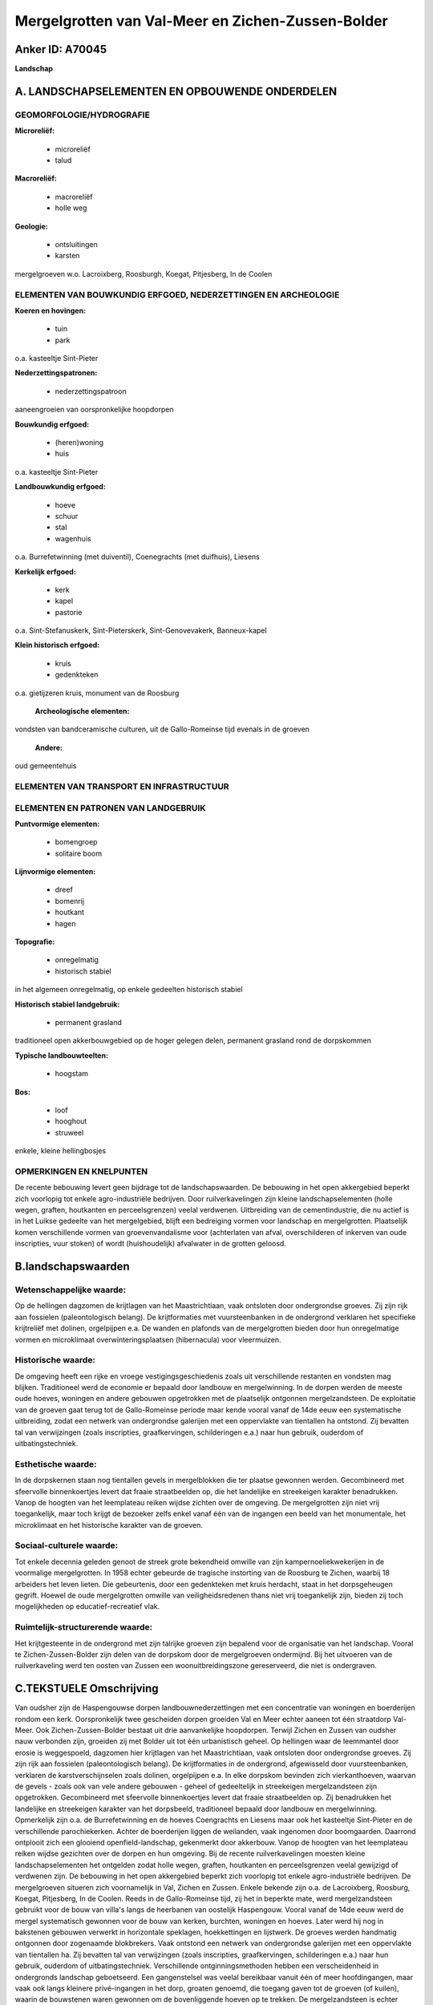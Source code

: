 Mergelgrotten van Val-Meer en Zichen-Zussen-Bolder
==================================================

Anker ID: A70045
----------------

**Landschap**



A. LANDSCHAPSELEMENTEN EN OPBOUWENDE ONDERDELEN
-----------------------------------------------



GEOMORFOLOGIE/HYDROGRAFIE
~~~~~~~~~~~~~~~~~~~~~~~~~

**Microreliëf:**

 * microreliëf
 * talud


**Macroreliëf:**

 * macroreliëf
 * holle weg

**Geologie:**

 * ontsluitingen
 * karsten


mergelgroeven w.o. Lacroixberg, Roosburgh, Koegat, Pitjesberg, In de
Coolen

ELEMENTEN VAN BOUWKUNDIG ERFGOED, NEDERZETTINGEN EN ARCHEOLOGIE
~~~~~~~~~~~~~~~~~~~~~~~~~~~~~~~~~~~~~~~~~~~~~~~~~~~~~~~~~~~~~~~

**Koeren en hovingen:**

 * tuin
 * park


o.a. kasteeltje Sint-Pieter

**Nederzettingspatronen:**

 * nederzettingspatroon

aaneengroeien van oorspronkelijke hoopdorpen

**Bouwkundig erfgoed:**

 * (heren)woning
 * huis


o.a. kasteeltje Sint-Pieter

**Landbouwkundig erfgoed:**

 * hoeve
 * schuur
 * stal
 * wagenhuis


o.a. Burrefetwinning (met duiventil), Coenegrachts (met duifhuis),
Liesens

**Kerkelijk erfgoed:**

 * kerk
 * kapel
 * pastorie


o.a. Sint-Stefanuskerk, Sint-Pieterskerk, Sint-Genovevakerk,
Banneux-kapel

**Klein historisch erfgoed:**

 * kruis
 * gedenkteken


o.a. gietijzeren kruis, monument van de Roosburg

 **Archeologische elementen:**
vondsten van bandceramische culturen, uit de Gallo-Romeinse tijd
evenals in de groeven

 **Andere:**
oud gemeentehuis

ELEMENTEN VAN TRANSPORT EN INFRASTRUCTUUR
~~~~~~~~~~~~~~~~~~~~~~~~~~~~~~~~~~~~~~~~~

ELEMENTEN EN PATRONEN VAN LANDGEBRUIK
~~~~~~~~~~~~~~~~~~~~~~~~~~~~~~~~~~~~~

**Puntvormige elementen:**

 * bomengroep
 * solitaire boom


**Lijnvormige elementen:**

 * dreef
 * bomenrij
 * houtkant
 * hagen

**Topografie:**

 * onregelmatig
 * historisch stabiel


in het algemeen onregelmatig, op enkele gedeelten historisch stabiel

**Historisch stabiel landgebruik:**

 * permanent grasland


traditioneel open akkerbouwgebied op de hoger gelegen delen,
permanent grasland rond de dorpskommen

**Typische landbouwteelten:**

 * hoogstam


**Bos:**

 * loof
 * hooghout
 * struweel


enkele, kleine hellingbosjes

OPMERKINGEN EN KNELPUNTEN
~~~~~~~~~~~~~~~~~~~~~~~~~

De recente bebouwing levert geen bijdrage tot de landschapswaarden. De
bebouwing in het open akkergebied beperkt zich voorlopig tot enkele
agro-industriële bedrijven. Door ruilverkavelingen zijn kleine
landschapselementen (holle wegen, graften, houtkanten en
perceelsgrenzen) veelal verdwenen. Uitbreiding van de cementindustrie,
die nu actief is in het Luikse gedeelte van het mergelgebied, blijft een
bedreiging vormen voor landschap en mergelgrotten. Plaatselijk komen
verschillende vormen van groevenvandalisme voor (achterlaten van afval,
overschilderen of inkerven van oude inscripties, vuur stoken) of wordt
(huishoudelijk) afvalwater in de grotten geloosd.



B.landschapswaarden
-------------------


Wetenschappelijke waarde:
~~~~~~~~~~~~~~~~~~~~~~~~~

Op de hellingen dagzomen de krijtlagen van het Maastrichtiaan, vaak
ontsloten door ondergrondse groeves. Zij zijn rijk aan fossielen
(paleontologisch belang). De krijtformaties met vuursteenbanken in de
ondergrond verklaren het specifieke krijtreliëf met dolinen, orgelpijpen
e.a. De wanden en plafonds van de mergelgrotten bieden door hun
onregelmatige vormen en microklimaat overwinteringsplaatsen
(hibernacula) voor vleermuizen.

Historische waarde:
~~~~~~~~~~~~~~~~~~~


De omgeving heeft een rijke en vroege vestigingsgeschiedenis zoals
uit verschillende restanten en vondsten mag blijken. Traditioneel werd
de economie er bepaald door landbouw en mergelwinning. In de dorpen
werden de meeste oude hoeves, woningen en andere gebouwen opgetrokken
met de plaatselijk ontgonnen mergelzandsteen. De exploitatie van de
groeven gaat terug tot de Gallo-Romeinse periode maar kende vooral vanaf
de 14de eeuw een systematische uitbreiding, zodat een netwerk van
ondergrondse galerijen met een oppervlakte van tientallen ha ontstond.
Zij bevatten tal van verwijzingen (zoals inscripties, graafkervingen,
schilderingen e.a.) naar hun gebruik, ouderdom of uitbatingstechniek.

Esthetische waarde:
~~~~~~~~~~~~~~~~~~~

In de dorpskernen staan nog tientallen gevels in
mergelblokken die ter plaatse gewonnen werden. Gecombineerd met
sfeervolle binnenkoertjes levert dat fraaie straatbeelden op, die het
landelijke en streekeigen karakter benadrukken. Vanop de hoogten van het
leemplateau reiken wijdse zichten over de omgeving. De mergelgrotten
zijn niet vrij toegankelijk, maar toch krijgt de bezoeker zelfs enkel
vanaf één van de ingangen een beeld van het monumentale, het
microklimaat en het historische karakter van de groeven.


Sociaal-culturele waarde:
~~~~~~~~~~~~~~~~~~~~~~~~~


Tot enkele decennia geleden genoot de
streek grote bekendheid omwille van zijn kampernoeliekwekerijen in de
voormalige mergelgrotten. In 1958 echter gebeurde de tragische
instorting van de Roosburg te Zichen, waarbij 18 arbeiders het leven
lieten. Die gebeurtenis, door een gedenkteken met kruis herdacht, staat
in het dorpsgeheugen gegrift. Hoewel de oude mergelgrotten omwille van
veiligheidsredenen thans niet vrij toegankelijk zijn, bieden zij toch
mogelijkheden op educatief-recreatief vlak.

Ruimtelijk-structurerende waarde:
~~~~~~~~~~~~~~~~~~~~~~~~~~~~~~~~~

Het krijtgesteente in de ondergrond met zijn talrijke groeven zijn
bepalend voor de organisatie van het landschap. Vooral te
Zichen-Zussen-Bolder zijn delen van de dorpskom door de mergelgroeven
ondermijnd. Bij het uitvoeren van de ruilverkaveling werd ten oosten van
Zussen een woonuitbreidingszone gereserveerd, die niet is ondergraven.



C.TEKSTUELE Omschrijving
------------------------

Van oudsher zijn de Haspengouwse dorpen landbouwnederzettingen met een
concentratie van woningen en boerderijen rondom een kerk. Oorspronkelijk
twee gescheiden dorpen groeiden Val en Meer echter aaneen tot één
straatdorp Val-Meer. Ook Zichen-Zussen-Bolder bestaat uit drie
aanvankelijke hoopdorpen. Terwijl Zichen en Zussen van oudsher nauw
verbonden zijn, groeiden zij met Bolder uit tot één urbanistisch geheel.
Op hellingen waar de leemmantel door erosie is weggespoeld, dagzomen
hier krijtlagen van het Maastrichtiaan, vaak ontsloten door ondergrondse
groeves. Zij zijn rijk aan fossielen (paleontologisch belang). De
krijtformaties in de ondergrond, afgewisseld door vuursteenbanken,
verklaren de karstverschijnselen zoals dolinen, orgelpijpen e.a. In elke
dorpskom bevinden zich vierkanthoeven, waarvan de gevels - zoals ook van
vele andere gebouwen - geheel of gedeeltelijk in streekeigen
mergelzandsteen zijn opgetrokken. Gecombineerd met sfeervolle
binnenkoertjes levert dat fraaie straatbeelden op. Zij benadrukken het
landelijke en streekeigen karakter van het dorpsbeeld, traditioneel
bepaald door landbouw en mergelwinning. Opmerkelijk zijn o.a. de
Burrefetwinning en de hoeves Coengrachts en Liesens maar ook het
kasteeltje Sint-Pieter en de verschillende parochiekerken. Achter de
boerderijen liggen de weilanden, vaak ingenomen door boomgaarden.
Daarrond ontplooit zich een glooiend openfield-landschap, gekenmerkt
door akkerbouw. Vanop de hoogten van het leemplateau reiken wijdse
gezichten over de dorpen en hun omgeving. Bij de recente
ruilverkavelingen moesten kleine landschapselementen het ontgelden zodat
holle wegen, graften, houtkanten en perceelsgrenzen veelal gewijzigd of
verdwenen zijn. De bebouwing in het open akkergebied beperkt zich
voorlopig tot enkele agro-industriële bedrijven. De mergelgroeven
situeren zich voornamelijk in Val, Zichen en Zussen. Enkele bekende zijn
o.a. de Lacroixberg, Roosburg, Koegat, Pitjesberg, In de Coolen. Reeds
in de Gallo-Romeinse tijd, zij het in beperkte mate, werd
mergelzandsteen gebruikt voor de bouw van villa's langs de heerbanen van
oostelijk Haspengouw. Vooral vanaf de 14de eeuw werd de mergel
systematisch gewonnen voor de bouw van kerken, burchten, woningen en
hoeves. Later werd hij nog in bakstenen gebouwen verwerkt in horizontale
speklagen, hoekkettingen en lijstwerk. De groeves werden handmatig
ontgonnen door zogenaamde blokbrekers. Vaak ontstond een netwerk van
ondergrondse galerijen met een oppervlakte van tientallen ha. Zij
bevatten tal van verwijzingen (zoals inscripties, graafkervingen,
schilderingen e.a.) naar hun gebruik, ouderdom of uitbatingstechniek.
Verschillende ontginningsmethoden hebben een verscheidenheid in
ondergronds landschap geboetseerd. Een gangenstelsel was veelal
bereikbaar vanuit één of meer hoofdingangen, maar vaak ook langs
kleinere privé-ingangen in het dorp, groaten genoemd, die toegang gaven
tot de groeven (of kuilen), waarin de bouwstenen waren gewonnen om de
bovenliggende hoeven op te trekken. De mergelzandsteen is echter
gevoelig voor verwering en brokkelt dan snel af, zodat het gebruik ervan
vanaf het midden van de vorige eeuw verminderde. Als nevenprodukt werd
mergel ook gebruikt als meststof, het zogenaamde mergelen van
landbouwgrond. Door hun temperatuur en vochtigheid waren de
mergelgrotten erg geschikt voor de teelt van kampernoelies. In de 1ste
helft van de 20ste eeuw nam die bedrijvigheid hier een hoge vlucht. In
1958 nam de streek ruim 95% van de Belgische, industriële
kampernoelieteelt voor zijn rekening. Op 23 december van dat jaar
gebeurde de tragische instorting van de kwekerij in de Roosburg te
Zichen, waarbij 18 arbeiders het leven lieten. Bovengronds gaapte een
vijf meter diepe krater over een oppervlakte van ruim 3 ha. In 1961 werd
er een mergelzandstenen gedenkteken met kruis opgericht. Geleidelijk
werd later overgeschakeld op de teelt van kampernoelies in bovengrondse
loodsen. Omwille van veiligheidsredenen zijn de oude mergelgrotten niet
vrij toegankelijk. Toch bieden zij mogelijkheden op educatief-recreatief
vlak. De bezoeker krijgt zelfs enkel vanaf één van de ingangen een beeld
van het monumentale, het unieke microklimaat en het historische karakter
van de groeven. Naast hun hoge erfgoedwaarde verwierven de groeven
recent ook een functie in de non-profitsector als vleermuizenreservaat.
De wanden en plafonds van de grotten bieden door hun onregelmatige
vormen en het microklimaat immers overwinteringsplaatsen (hibernacula)
voor vleermuizen. Uitbreiding van de cementindustrie, die nu actief is
in het Luikse gedeelte van het mergelgebied, blijft een bedreiging
vormen voor zowel het bovengrondse landschap als de ondergrondse
groeves. Plaatselijk komen ook verschillende vormen van
groevenvandalisme voor (achterlaten van afval, overschilderen of
inkerven van oude inscripties, vuur stoken) of wordt (huishoudelijk)
afvalwater in de grotten geloosd. Vooral te Zichen-Zussen-Bolder zijn
delen van de dorpskom door de mergelgroeven ondermijnd. In de tachtiger
jaren karteerde de Dienst van het Mijnwezen de ondergrondse galerijen om
holten in bedreigde straten en woonzones op te vullen of te verstevigen.
Bij het uitvoeren van de ruilverkaveling werd ten oosten van Zussen een
woonuitbreidingszone gereserveerd, die niet is ondergraven.

